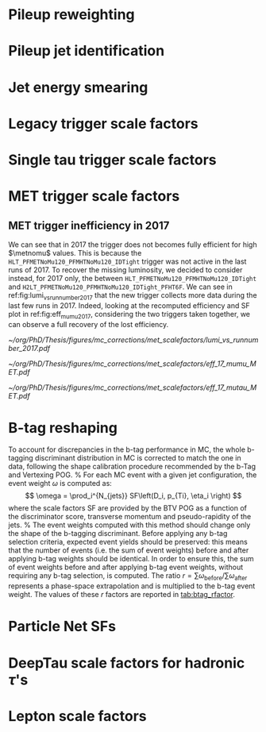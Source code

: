 :PROPERTIES:
:CUSTOM_ID: sec:mc_corrections
:END:

* Pileup reweighting
* Pileup jet identification
* Jet energy smearing
* Legacy trigger scale factors
* Single tau trigger scale factors
* MET trigger scale factors
:PROPERTIES:
:CUSTOM_ID: sec:met_trigger_sfs
:END:

** MET trigger inefficiency in 2017
We can see that in 2017 the trigger does not becomes fully efficient for high $\metnomu$ values.
This is because the ~HLT_PFMETNoMu120_PFMHTNoMu120_IDTight~ trigger was not active in the last runs of 2017.
To recover the missing luminosity, we decided to consider instead, for 2017 only, the \logicor{} between ~HLT_PFMETNoMu120_PFMHTNoMu120_IDTight~ and ~H2LT_PFMETNoMu120_PFMHTNoMu120_IDTight_PFHT6F~.
We can see in ref:fig:lumi_vs_runnumber_2017 that the new trigger collects more data during the last few runs in 2017.
Indeed, looking at the recomputed efficiency and SF plot in ref:fig:eff_mumu_2017, considering the two triggers taken together, we can observe a full recovery of the lost efficiency.

#+NAME: fig:lumi_vs_runnumber_2017
#+CAPTION: Recorded luminosity as a function of the run number, for the 2017 data-taking period. The two $\metnomu$ triggers considered for the analysis in 2017 are shown. While the one with the $\httt$ cut (empty red circles) was not active in the first runs,  it collected all available luminosity once it was on. This enables to recover some luminosity lost by the trigger shown in blue crosses, as one can see by looking at the last few runs, where a discrepancy exists. We consider the \logicor{} of the two triggers in the analysis.
#+BEGIN_figure
#+ATTR_LATEX: :width 1.\textwidth :center
[[~/org/PhD/Thesis/figures/mc_corrections/met_scalefactors/lumi_vs_runnumber_2017.pdf]]
#+END_figure

#+NAME: fig:eff_mumu_2017
#+CAPTION: $\metnomu$ data and MC trigger efficiencies (top panels) and corresponding \acp{SF} (lower panels), for 2017. The left (right) plot was obtained in the \mumu (\mutau{}) channel as described in the text. The \mumu{} channel is used for validation, while \mumu is used to extract the analysis \acp{SF}. \acp{SF} are extracted from the ratio of the data and MC sigmoid fits, implemented to smoothen the \ac{SF}'s distribution. They are taken to be one for $\metnomu$ values above \SI{350}{\GeV}.
#+BEGIN_figure
#+ATTR_LATEX: :width .5\textwidth :center
[[~/org/PhD/Thesis/figures/mc_corrections/met_scalefactors/eff_17_mumu_MET.pdf]]
#+ATTR_LATEX: :width .5\textwidth :center
[[~/org/PhD/Thesis/figures/mc_corrections/met_scalefactors/eff_17_mutau_MET.pdf]]
#+END_figure

* B-tag reshaping
:PROPERTIES:
:CUSTOM_ID: sec:btag_reshape
:END:

To account for discrepancies in the b-tag performance in MC, the whole b-tagging discriminant distribution in MC is corrected
to match the one in data, following the shape calibration procedure recommended by the b-Tag and Vertexing POG.
%
For each MC event with a given jet configuration, the event weight $\omega$ is computed as:
\[
\omega = \prod_i^{N_{jets}} SF\left(D_i,  p_{Ti}, \eta_i \right)
\]
where the scale factors SF are provided by the BTV POG as a function of the discriminator score,
transverse momentum and pseudo-rapidity of the jets.
%
The event weights computed with this method should change only the shape of the b-tagging discriminant.
Before applying any b-tag selection criteria, expected event yields should be preserved: this means that the number of events
(i.e. the sum of event weights) before and after applying b-tag weights should be identical.
In order to ensure this, the sum of event weights before and after applying b-tag event weights, without requiring any b-tag selection,
is computed. The ratio $r = \sum \omega_{\text{before}} / \sum \omega_{\text{after}}$ represents a phase-space extrapolation
and is multiplied to the b-tag event weight. The values of these $r$ factors are reported in [[tab:btag_rfactor]].

#+NAME: tab:btag_rfactor
#+CAPTION: Values of the $r$ factors used to correct the b-tag event weights and preserve the normalization of the MC samples.
\begin{table}[htbp]
    \centering
    \setlength{\tabcolsep}{10pt}
    \begin{tabular}{lll}
	\hline \\[-1em]
	Year & Final state & $r$ factor \\ \hline \\[-1em]
	\multirow{3}{*}{2016} & \mutau{}  & 1.0081 \\
			      & \eletau{} & 1.0068 \\
			      & \tautau{} & 1.0103 \\[+0.3em] \hline \\[-1em]
	\multirow{3}{*}{2017} & \mutau{}  & 0.9993 \\
			      & \eletau{} & 0.9949 \\
			      & \tautau{} & 0.9547 \\[+0.3em] \hline \\[-1em]
	\multirow{3}{*}{2018} & \mutau{}  & 1.0039 \\
			      & \eletau{} & 1.0040 \\
			      & \tautau{} & 0.9795 \\[+0.3em] \hline \\[-1em]
    \end{tabular}
\end{table}

* Particle Net SFs
:PROPERTIES:
:CUSTOM_ID: sec:pnet_sfs
:END:

* DeepTau scale factors for hadronic $\tau$'s
:PROPERTIES:
:CUSTOM_ID: sec:deep_tau_sfs
:END:

* Lepton scale factors

